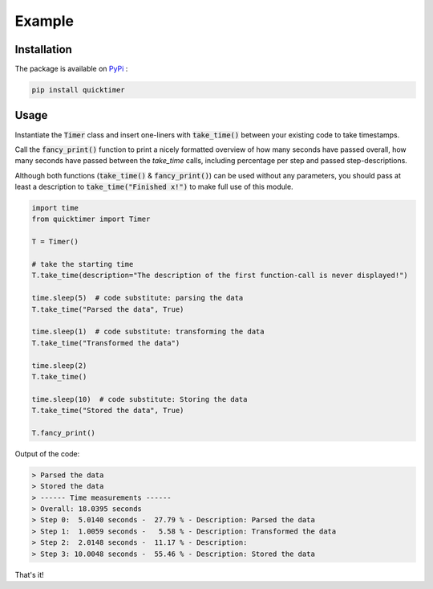 Example
=============

Installation
*******************

The package is available on `PyPi <https://pypi.org/project/quicktimer/>`_ :

.. code-block:: 

    pip install quicktimer


Usage
**************************************************

Instantiate the :code:`Timer` class and insert one-liners with :code:`take_time()` between your existing code to take timestamps. 

Call the :code:`fancy_print()` function to print a nicely formatted overview of how many seconds have passed overall, how many seconds have passed between the `take_time` calls, including percentage per step and passed step-descriptions. 

Although both functions (:code:`take_time()` & :code:`fancy_print()`) can be used 
without any parameters, you should pass at least a description to :code:`take_time("Finished x!")` to make full use of this module. 

.. code-block:: python

    import time
    from quicktimer import Timer

    T = Timer()

    # take the starting time
    T.take_time(description="The description of the first function-call is never displayed!")

    time.sleep(5)  # code substitute: parsing the data
    T.take_time("Parsed the data", True)

    time.sleep(1)  # code substitute: transforming the data
    T.take_time("Transformed the data")

    time.sleep(2)
    T.take_time() 

    time.sleep(10)  # code substitute: Storing the data
    T.take_time("Stored the data", True)

    T.fancy_print()



Output of the code: 

.. code-block:: 

    > Parsed the data
    > Stored the data
    > ------ Time measurements ------
    > Overall: 18.0395 seconds
    > Step 0:  5.0140 seconds -  27.79 % - Description: Parsed the data
    > Step 1:  1.0059 seconds -   5.58 % - Description: Transformed the data
    > Step 2:  2.0148 seconds -  11.17 % - Description: 
    > Step 3: 10.0048 seconds -  55.46 % - Description: Stored the data

That's it!
